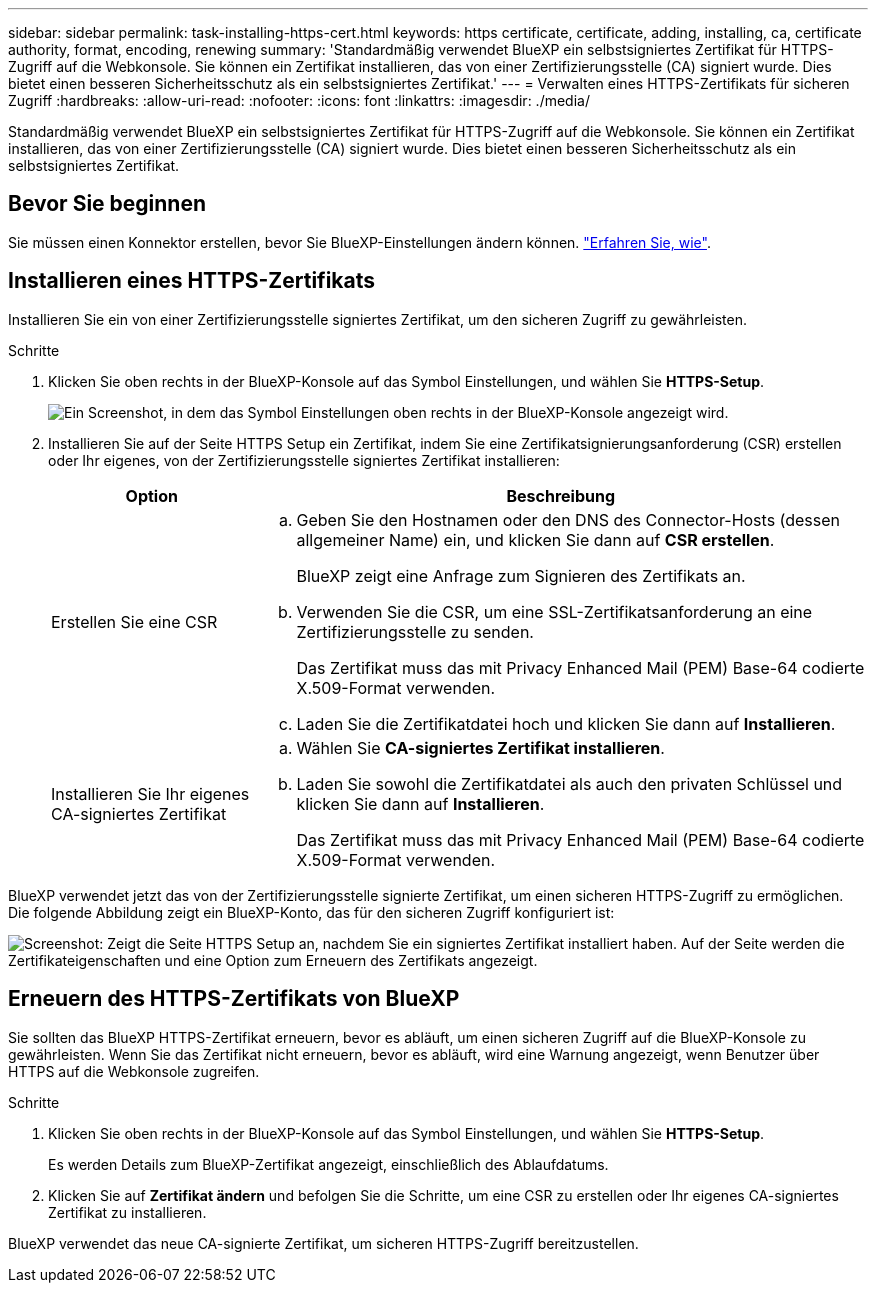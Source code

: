 ---
sidebar: sidebar 
permalink: task-installing-https-cert.html 
keywords: https certificate, certificate, adding, installing, ca, certificate authority, format, encoding, renewing 
summary: 'Standardmäßig verwendet BlueXP ein selbstsigniertes Zertifikat für HTTPS-Zugriff auf die Webkonsole. Sie können ein Zertifikat installieren, das von einer Zertifizierungsstelle (CA) signiert wurde. Dies bietet einen besseren Sicherheitsschutz als ein selbstsigniertes Zertifikat.' 
---
= Verwalten eines HTTPS-Zertifikats für sicheren Zugriff
:hardbreaks:
:allow-uri-read: 
:nofooter: 
:icons: font
:linkattrs: 
:imagesdir: ./media/


[role="lead"]
Standardmäßig verwendet BlueXP ein selbstsigniertes Zertifikat für HTTPS-Zugriff auf die Webkonsole. Sie können ein Zertifikat installieren, das von einer Zertifizierungsstelle (CA) signiert wurde. Dies bietet einen besseren Sicherheitsschutz als ein selbstsigniertes Zertifikat.



== Bevor Sie beginnen

Sie müssen einen Konnektor erstellen, bevor Sie BlueXP-Einstellungen ändern können. link:concept-connectors.html#how-to-create-a-connector["Erfahren Sie, wie"].



== Installieren eines HTTPS-Zertifikats

Installieren Sie ein von einer Zertifizierungsstelle signiertes Zertifikat, um den sicheren Zugriff zu gewährleisten.

.Schritte
. Klicken Sie oben rechts in der BlueXP-Konsole auf das Symbol Einstellungen, und wählen Sie *HTTPS-Setup*.
+
image:screenshot_settings_icon.gif["Ein Screenshot, in dem das Symbol Einstellungen oben rechts in der BlueXP-Konsole angezeigt wird."]

. Installieren Sie auf der Seite HTTPS Setup ein Zertifikat, indem Sie eine Zertifikatsignierungsanforderung (CSR) erstellen oder Ihr eigenes, von der Zertifizierungsstelle signiertes Zertifikat installieren:
+
[cols="25,75"]
|===
| Option | Beschreibung 


| Erstellen Sie eine CSR  a| 
.. Geben Sie den Hostnamen oder den DNS des Connector-Hosts (dessen allgemeiner Name) ein, und klicken Sie dann auf *CSR erstellen*.
+
BlueXP zeigt eine Anfrage zum Signieren des Zertifikats an.

.. Verwenden Sie die CSR, um eine SSL-Zertifikatsanforderung an eine Zertifizierungsstelle zu senden.
+
Das Zertifikat muss das mit Privacy Enhanced Mail (PEM) Base-64 codierte X.509-Format verwenden.

.. Laden Sie die Zertifikatdatei hoch und klicken Sie dann auf *Installieren*.




| Installieren Sie Ihr eigenes CA-signiertes Zertifikat  a| 
.. Wählen Sie *CA-signiertes Zertifikat installieren*.
.. Laden Sie sowohl die Zertifikatdatei als auch den privaten Schlüssel und klicken Sie dann auf *Installieren*.
+
Das Zertifikat muss das mit Privacy Enhanced Mail (PEM) Base-64 codierte X.509-Format verwenden.



|===


BlueXP verwendet jetzt das von der Zertifizierungsstelle signierte Zertifikat, um einen sicheren HTTPS-Zugriff zu ermöglichen. Die folgende Abbildung zeigt ein BlueXP-Konto, das für den sicheren Zugriff konfiguriert ist:

image:screenshot_https_cert.gif["Screenshot: Zeigt die Seite HTTPS Setup an, nachdem Sie ein signiertes Zertifikat installiert haben. Auf der Seite werden die Zertifikateigenschaften und eine Option zum Erneuern des Zertifikats angezeigt."]



== Erneuern des HTTPS-Zertifikats von BlueXP

Sie sollten das BlueXP HTTPS-Zertifikat erneuern, bevor es abläuft, um einen sicheren Zugriff auf die BlueXP-Konsole zu gewährleisten. Wenn Sie das Zertifikat nicht erneuern, bevor es abläuft, wird eine Warnung angezeigt, wenn Benutzer über HTTPS auf die Webkonsole zugreifen.

.Schritte
. Klicken Sie oben rechts in der BlueXP-Konsole auf das Symbol Einstellungen, und wählen Sie *HTTPS-Setup*.
+
Es werden Details zum BlueXP-Zertifikat angezeigt, einschließlich des Ablaufdatums.

. Klicken Sie auf *Zertifikat ändern* und befolgen Sie die Schritte, um eine CSR zu erstellen oder Ihr eigenes CA-signiertes Zertifikat zu installieren.


BlueXP verwendet das neue CA-signierte Zertifikat, um sicheren HTTPS-Zugriff bereitzustellen.

